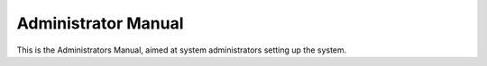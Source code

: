 
Administrator Manual
====================

This is the Administrators Manual, aimed at system administrators setting up the
system.